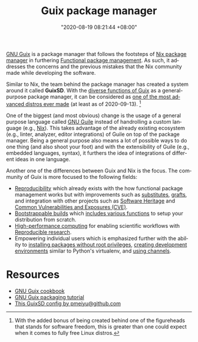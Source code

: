 #+title: Guix package manager
#+date: "2020-08-19 08:21:44 +08:00"
#+date_modified: "2021-03-28 18:24:02 +08:00"
#+language: en


[[https://guix.gnu.org/][GNU Guix]] is a package manager that follows the footsteps of [[file:2020-09-04-16-07-47.org][Nix package manager]] in furthering [[file:2020-09-19-08-31-48.org][Functional package management]].
As such, it addresses the concerns and the previous mistakes that the Nix community made while developing the software.

Similar to Nix, the team behind the package manager has created a system around it called *GuixSD*.
With the [[https://guix.gnu.org/manual/en/html_node/][diverse functions of Guix]] as a general-purpose package manager, it can be considered as [[https://ambrevar.xyz/guix-advance/][one of the most advanced distros ever made]] (at least as of 2020-09-13).
[fn:: With the added bonus of being created behind one of the figureheads that stands for software freedom, this is greater than one could expect when it comes to fully free Linux distros.]

One of the biggest (and most obvious) change is the usage of a general purpose language called [[https://www.gnu.org/software/guile/][GNU Guile]] instead of handrolling a custom language (e.g., [[https://nixos.org/manual/nix/stable/][Nix]]).
This takes advantage of the already existing ecosystem (e.g., linter, analyzer, editor integrations) of Guile on top of the package manager.
Being a general purpose also means a lot of possible ways to do one thing (and also shoot your foot) and with the extensibility of Guile (e.g., embedded languages, syntax), it furthers the idea of integrations of different ideas in one language.

Another one of the differences between Guix and Nix is the focus.
The community of Guix is more focused to the following fields:

- [[https://reproducible-builds.org/][Reproducibility]] which already exists with the how functional package management works but with improvements such as [[https://guix.gnu.org/manual/en/html_node/Substitutes.html#Substitutes][substitutes]], [[https://guix.gnu.org/blog/2020/grafts-continued/][grafts]], and integration with other projects such as [[https://www.gnu.org/software/guix/blog/2019/connecting-reproducible-deployment-to-a-long-term-source-code-archive/][Software Heritage]] and [[https://guix.gnu.org/manual/en/html_node/Security-Updates.html][Common Vulnerabilities and Exposures (CVE)]].
- [[http://bootstrappable.org/][Bootstrappable builds]] which [[https://guix.gnu.org/manual/en/html_node/Bootstrapping.html#Bootstrapping][includes various functions]] to setup your distribution from scratch.
- [[https://hpc.guix.info/][High-performance computing]] for enabling scientific workflows with [[file:2020-04-12-11-20-53.org][Reproducible research]].
- Empowering individual users which is emphasized further with the ability to [[https://hpc.guix.info/blog/2017/10/using-guix-without-being-root/][installing packages without root privileges]], [[https://guix.gnu.org/manual/en/html_node/Invoking-guix-environment.html#Invoking-guix-environment][creating development environments]] similar to Python's virtualenv, and [[https://www.gnu.org/software/guix/manual/en/html_node/Channels.html][using channels]].




* Resources

- [[https://guix.gnu.org/cookbook/][GNU Guix cookbook]]
- [[http://www.gnu.org/software/guix/blog/2018/a-packaging-tutorial-for-guix/][GNU Guix packaging tutorial]]
- [[https://github.com/pmeiyu/guix-config][This GuixSD config by pmeiyu@github.com]]
